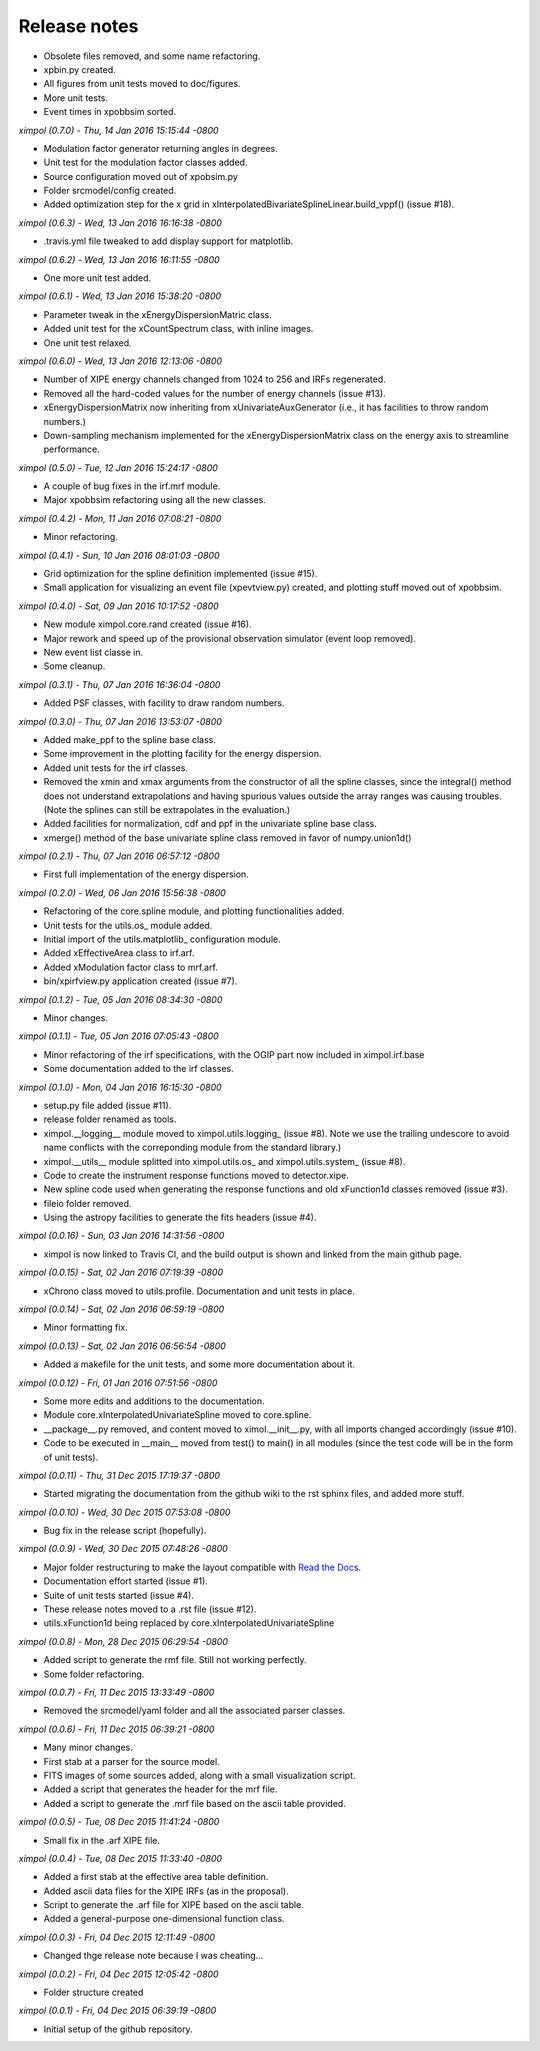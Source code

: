 Release notes
=============

* Obsolete files removed, and some name refactoring.
* xpbin.py created.
* All figures from unit tests moved to doc/figures.
* More unit tests.
* Event times in xpobbsim sorted.


*ximpol (0.7.0) - Thu, 14 Jan 2016 15:15:44 -0800*

* Modulation factor generator returning angles in degrees.
* Unit test for the modulation factor classes added.
* Source configuration moved out of xpobsim.py
* Folder srcmodel/config created.
* Added optimization step for the x grid in
  xInterpolatedBivariateSplineLinear.build_vppf() (issue #18).


*ximpol (0.6.3) - Wed, 13 Jan 2016 16:16:38 -0800*

* .travis.yml file tweaked to add display support for matplotlib.


*ximpol (0.6.2) - Wed, 13 Jan 2016 16:11:55 -0800*

* One more unit test added.


*ximpol (0.6.1) - Wed, 13 Jan 2016 15:38:20 -0800*

* Parameter tweak in the xEnergyDispersionMatric class.
* Added unit test for the xCountSpectrum class, with inline images.
* One unit test relaxed.


*ximpol (0.6.0) - Wed, 13 Jan 2016 12:13:06 -0800*

* Number of XIPE energy channels changed from 1024 to 256 and IRFs
  regenerated.
* Removed all the hard-coded values for the number of energy channels
  (issue #13).
* xEnergyDispersionMatrix now inheriting from xUnivariateAuxGenerator (i.e.,
  it has facilities to throw random numbers.)
* Down-sampling mechanism implemented for the xEnergyDispersionMatrix class
  on the energy axis to streamline performance.


*ximpol (0.5.0) - Tue, 12 Jan 2016 15:24:17 -0800*

* A couple of bug fixes in the irf.mrf module.
* Major xpobbsim refactoring using all the new classes.


*ximpol (0.4.2) - Mon, 11 Jan 2016 07:08:21 -0800*

* Minor refactoring.


*ximpol (0.4.1) - Sun, 10 Jan 2016 08:01:03 -0800*

* Grid optimization for the spline definition implemented (issue #15).
* Small application for visualizing an event file (xpevtview.py) created,
  and plotting stuff moved out of xpobbsim.


*ximpol (0.4.0) - Sat, 09 Jan 2016 10:17:52 -0800*

* New module ximpol.core.rand created (issue #16).
* Major rework and speed up of the provisional observation simulator (event
  loop removed).
* New event list classe in.
* Some cleanup.


*ximpol (0.3.1) - Thu, 07 Jan 2016 16:36:04 -0800*

* Added PSF classes, with facility to draw random numbers.


*ximpol (0.3.0) - Thu, 07 Jan 2016 13:53:07 -0800*

* Added make_ppf to the spline base class.
* Some improvement in the plotting facility for the energy dispersion.
* Added unit tests for the irf classes.
* Removed the xmin and xmax arguments from the constructor of all the spline
  classes, since the integral() method does not understand extrapolations and
  having spurious values outside the array ranges was causing troubles.
  (Note the splines can still be extrapolates in the evaluation.)
* Added facilities for normalization, cdf and ppf in the univariate spline
  base class.
* xmerge() method of the base univariate spline class removed in favor of
  numpy.union1d()


*ximpol (0.2.1) - Thu, 07 Jan 2016 06:57:12 -0800*

* First full implementation of the energy dispersion.


*ximpol (0.2.0) - Wed, 06 Jan 2016 15:56:38 -0800*

* Refactoring of the core.spline module, and plotting functionalities added.
* Unit tests for the utils.os_ module added.
* Initial import of the utils.matplotlib_ configuration module.
* Added xEffectiveArea class to irf.arf.
* Added xModulation factor class to mrf.arf.
* bin/xpirfview.py application created (issue #7).


*ximpol (0.1.2) - Tue, 05 Jan 2016 08:34:30 -0800*

* Minor changes.
  

*ximpol (0.1.1) - Tue, 05 Jan 2016 07:05:43 -0800*

* Minor refactoring of the irf specifications, with the OGIP part now included
  in ximpol.irf.base
* Some documentation added to the irf classes.


*ximpol (0.1.0) - Mon, 04 Jan 2016 16:15:30 -0800*

* setup.py file added (issue #11).
* release folder renamed as tools.
* ximpol.__logging__ module moved to ximpol.utils.logging_ (issue #8).
  Note we use the trailing undescore to avoid name conflicts with the
  correponding module from the standard library.)
* ximpol.__utils__ module splitted into ximpol.utils.os_ and
  ximpol.utils.system_ (issue #8).
* Code to create the instrument response functions moved to detector.xipe.
* New spline code used when generating the response functions and old
  xFunction1d classes removed (issue #3).
* fileio folder removed.
* Using the astropy facilities to generate the fits headers (issue #4).


*ximpol (0.0.16) - Sun, 03 Jan 2016 14:31:56 -0800*

* ximpol is now linked to Travis CI, and the build output is shown and linked
  from the main github page.


*ximpol (0.0.15) - Sat, 02 Jan 2016 07:19:39 -0800*

* xChrono class moved to utils.profile. Documentation and unit tests in place.


*ximpol (0.0.14) - Sat, 02 Jan 2016 06:59:19 -0800*

* Minor formatting fix.


*ximpol (0.0.13) - Sat, 02 Jan 2016 06:56:54 -0800*

* Added a makefile for the unit tests, and some more documentation about it.


*ximpol (0.0.12) - Fri, 01 Jan 2016 07:51:56 -0800*

* Some more edits and additions to the documentation.
* Module core.xInterpolatedUnivariateSpline moved to core.spline.
* __package__.py removed, and content moved to ximol.__init__.py, with all
  imports changed accordingly (issue #10).
* Code to be executed in __main__ moved from test() to main() in all modules
  (since the test code will be in the form of unit tests).


*ximpol (0.0.11) - Thu, 31 Dec 2015 17:19:37 -0800*

* Started migrating the documentation from the github wiki to the rst sphinx
  files, and added more stuff.


*ximpol (0.0.10) - Wed, 30 Dec 2015 07:53:08 -0800*

* Bug fix in the release script (hopefully).

  
*ximpol (0.0.9) - Wed, 30 Dec 2015 07:48:26 -0800*

* Major folder restructuring to make the layout compatible with
  `Read the Docs <https://readthedocs.org/>`_.
* Documentation effort started (issue #1).
* Suite of unit tests started (issue #4).
* These release notes moved to a .rst file (issue #12).
* utils.xFunction1d being replaced by core.xInterpolatedUnivariateSpline


*ximpol (0.0.8) - Mon, 28 Dec 2015 06:29:54 -0800*  

* Added script to generate the rmf file. Still not working perfectly.
* Some folder refactoring.


*ximpol (0.0.7) - Fri, 11 Dec 2015 13:33:49 -0800*
  
* Removed the srcmodel/yaml folder and all the associated parser classes.

  
*ximpol (0.0.6) - Fri, 11 Dec 2015 06:39:21 -0800*
  
* Many minor changes.
* First stab at a parser for the source model.
* FITS images of some sources added, along with a small visualization script.
* Added a script that generates the header for the mrf file.
* Added a script to generate the .mrf file based on the ascii table provided.


*ximpol (0.0.5) - Tue, 08 Dec 2015 11:41:24 -0800*
  
* Small fix in the .arf XIPE file.


*ximpol (0.0.4) - Tue, 08 Dec 2015 11:33:40 -0800*
  
* Added a first stab at the effective area table definition.
* Added ascii data files for the XIPE IRFs (as in the proposal).
* Script to generate the .arf file for XIPE based on the ascii table.
* Added a general-purpose one-dimensional function class.


*ximpol (0.0.3) - Fri, 04 Dec 2015 12:11:49 -0800*
  
* Changed thge release note because I was cheating...


*ximpol (0.0.2) - Fri, 04 Dec 2015 12:05:42 -0800*
  
* Folder structure created


*ximpol (0.0.1) - Fri, 04 Dec 2015 06:39:19 -0800*
  
* Initial setup of the github repository.
